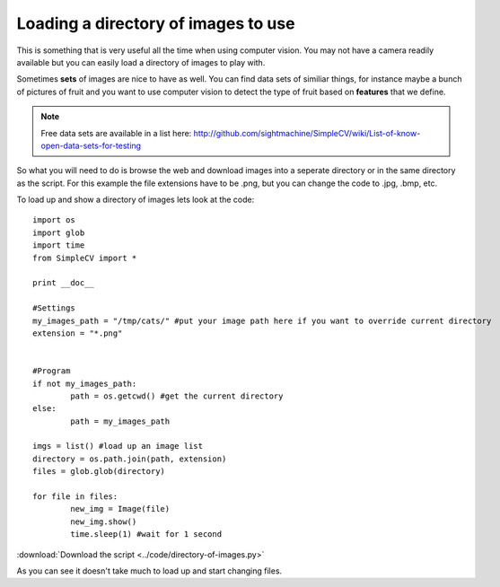 Loading a directory of images to use
==========================================
This is something that is very useful all the time when using computer vision.
You may not have a camera readily available but you can easily load a directory
of images to play with.

Sometimes **sets** of images are nice to have as well. You can find data sets of
similiar things, for instance maybe a bunch of pictures of fruit and you want
to use computer vision to detect the type of fruit based on **features** that
we define.

.. note:: Free data sets are available in a list here: http://github.com/sightmachine/SimpleCV/wiki/List-of-know-open-data-sets-for-testing


So what you will need to do is browse the web and download images into
a seperate directory or in the same directory as the script.  For this example
the file extensions have to be .png, but you can change the code to .jpg, .bmp, etc.


To load up and show a directory of images lets look at the code::

	import os
	import glob
	import time
	from SimpleCV import *

	print __doc__

	#Settings
	my_images_path = "/tmp/cats/" #put your image path here if you want to override current directory
	extension = "*.png"


	#Program
	if not my_images_path:
		path = os.getcwd() #get the current directory
	else:
		path = my_images_path
		
	imgs = list() #load up an image list
	directory = os.path.join(path, extension)
	files = glob.glob(directory)

	for file in files:
		new_img = Image(file)
		new_img.show()
		time.sleep(1) #wait for 1 second



:download:`Download the script <../code/directory-of-images.py>`


As you can see it doesn't take much to load up and start changing files.


